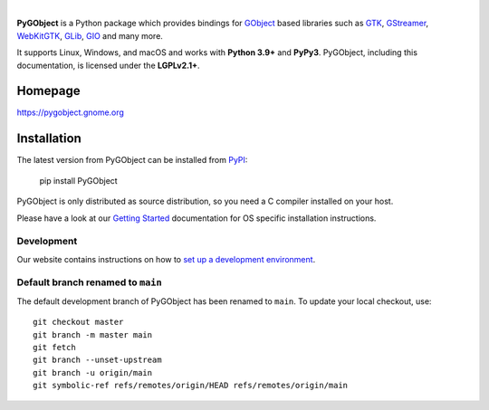 .. image:: https://gitlab.gnome.org/GNOME/pygobject/-/raw/main/docs/images/pygobject.svg?ref_type=heads
   :align: center
   :width: 400px
   :height: 98px

|

**PyGObject** is a Python package which provides bindings for `GObject
<https://docs.gtk.org/gobject/>`__ based libraries such as `GTK
<https://www.gtk.org/>`__, `GStreamer <https://gstreamer.freedesktop.org/>`__,
`WebKitGTK <https://webkitgtk.org/>`__, `GLib
<https://docs.gtk.org/glib/>`__, `GIO
<https://docs.gtk.org/gio/>`__ and many more.

It supports Linux, Windows, and macOS and works with **Python 3.9+** and
**PyPy3**. PyGObject, including this documentation, is licensed under the
**LGPLv2.1+**.

Homepage
--------

https://pygobject.gnome.org

Installation
------------

The latest version from PyGObject can be installed from `PyPI <https://pypi.org/project/PyGObject/>`__:

    pip install PyGObject

PyGObject is only distributed as source distribution, so you need a C compiler installed on your host.

Please have a look at our `Getting Started <https://pygobject.gnome.org/getting_started.html>`__ documentation
for OS specific installation instructions.

Development
~~~~~~~~~~~

Our website contains instructions on how to `set up a development environment
<https://pygobject.gnome.org/devguide/dev_environ.html>`__.

Default branch renamed to ``main``
~~~~~~~~~~~~~~~~~~~~~~~~~~~~~~~~~~

The default development branch of PyGObject has been renamed
to ``main``. To update your local checkout, use::

    git checkout master
    git branch -m master main
    git fetch
    git branch --unset-upstream
    git branch -u origin/main
    git symbolic-ref refs/remotes/origin/HEAD refs/remotes/origin/main
